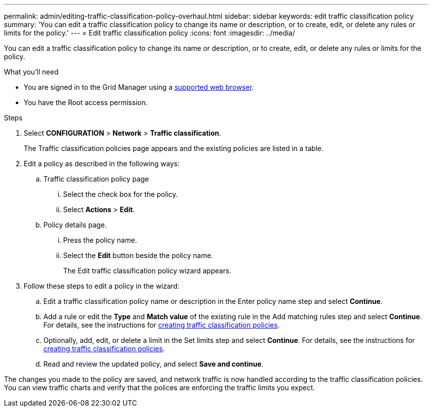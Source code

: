 ---
permalink: admin/editing-traffic-classification-policy-overhaul.html
sidebar: sidebar
keywords: edit traffic classification policy
summary: 'You can edit a traffic classification policy to change its name or description, or to create, edit, or delete any rules or limits for the policy.'
---
= Edit traffic classification policy
:icons: font
:imagesdir: ../media/

[.lead]
You can edit a traffic classification policy to change its name or description, or to create, edit, or delete any rules or limits for the policy.

.What you'll need

* You are signed in to the Grid Manager using a xref:../admin/web-browser-requirements.adoc[supported web browser].
* You have the Root access permission.

.Steps

. Select *CONFIGURATION* > *Network* > *Traffic classification*.
+
The Traffic classification policies page appears and the existing policies are listed in a table.

. Edit a policy as described in the following ways:
.. Traffic classification policy page
... Select the check box for the policy.
... Select *Actions* > *Edit*.

.. Policy details page.
... Press the policy name.
... Select the *Edit* button beside the policy name.
+

The Edit traffic classification policy wizard appears.

. Follow these steps to edit a policy in the wizard: 
.. Edit a traffic classification policy name or description in the Enter policy name step and select *Continue*.
.. Add a rule or edit the *Type* and *Match value* of the existing rule in the Add matching rules step and select *Continue*. For details, see the instructions for xref:../admin/creating-traffic-classification-policy-overhaul.adoc[creating traffic classification policies].
.. Optionally, add, edit, or delete a limit in the Set limits step and select *Continue*. For details, see the instructions for xref:../admin/creating-traffic-classification-policy-overhaul.adoc[creating traffic classification policies].
.. Read and review the updated policy, and select *Save and continue*.

The changes you made to the policy are saved, and network traffic is now handled according to the traffic classification policies. You can view traffic charts and verify that the polices are enforcing the traffic limits you expect.